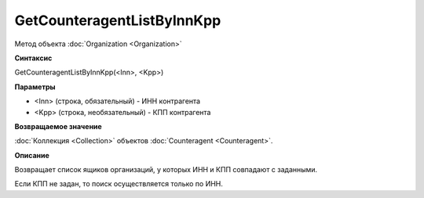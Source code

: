﻿GetCounteragentListByInnKpp
===========================

Метод объекта :doc:`Organization <Organization>`


**Синтаксис**

GetCounteragentListByInnKpp(<Inn>, <Kpp>)


**Параметры**

-  <Inn> (строка, обязательный) - ИНН контрагента
-  <Kpp> (строка, необязательный) - КПП контрагента


**Возвращаемое значение**

:doc:`Коллекция <Collection>` объектов :doc:`Counteragent <Counteragent>`.


**Описание**

Возвращает список ящиков организаций, у которых ИНН и КПП совпадают с заданными.

Если КПП не задан, то поиск осуществляется только по ИНН.
